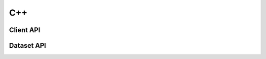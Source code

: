 ***
C++
***

Client API
==========

.. doxygenclass:: SILC::Client
   :project: cpp_client
   :members:
   :undoc-members:


Dataset API
===========

.. doxygenclass:: SILC::DataSet
   :project: cpp_client
   :members:
   :undoc-members:


